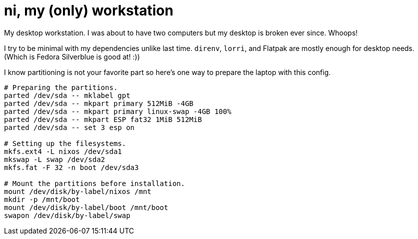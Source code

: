 = ni, my (only) workstation
:toc:

My desktop workstation.
I was about to have two computers but my desktop is broken ever since.
Whoops!

I try to be minimal with my dependencies unlike last time.
`direnv`, `lorri`, and Flatpak are mostly enough for desktop needs.
(Which is Fedora Silverblue is good at! :))

I know partitioning is not your favorite part so here's one way to prepare the laptop with this config.

[source, shell]
----
# Preparing the partitions.
parted /dev/sda -- mklabel gpt
parted /dev/sda -- mkpart primary 512MiB -4GB
parted /dev/sda -- mkpart primary linux-swap -4GB 100%
parted /dev/sda -- mkpart ESP fat32 1MiB 512MiB
parted /dev/sda -- set 3 esp on

# Setting up the filesystems.
mkfs.ext4 -L nixos /dev/sda1
mkswap -L swap /dev/sda2
mkfs.fat -F 32 -n boot /dev/sda3

# Mount the partitions before installation.
mount /dev/disk/by-label/nixos /mnt
mkdir -p /mnt/boot
mount /dev/disk/by-label/boot /mnt/boot
swapon /dev/disk/by-label/swap
----

